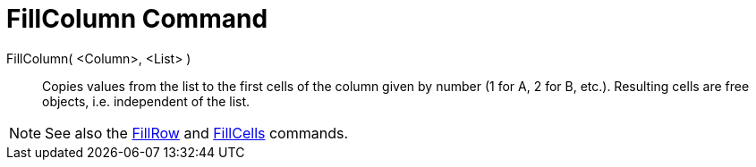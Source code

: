 = FillColumn Command

FillColumn( <Column>, <List> )::
  Copies values from the list to the first cells of the column given by number (1 for A, 2 for B, etc.). Resulting cells
  are free objects, i.e. independent of the list.

[NOTE]

====

See also the xref:/commands/FillRow_Command.adoc[FillRow] and xref:/commands/FillCells_Command.adoc[FillCells] commands.

====
